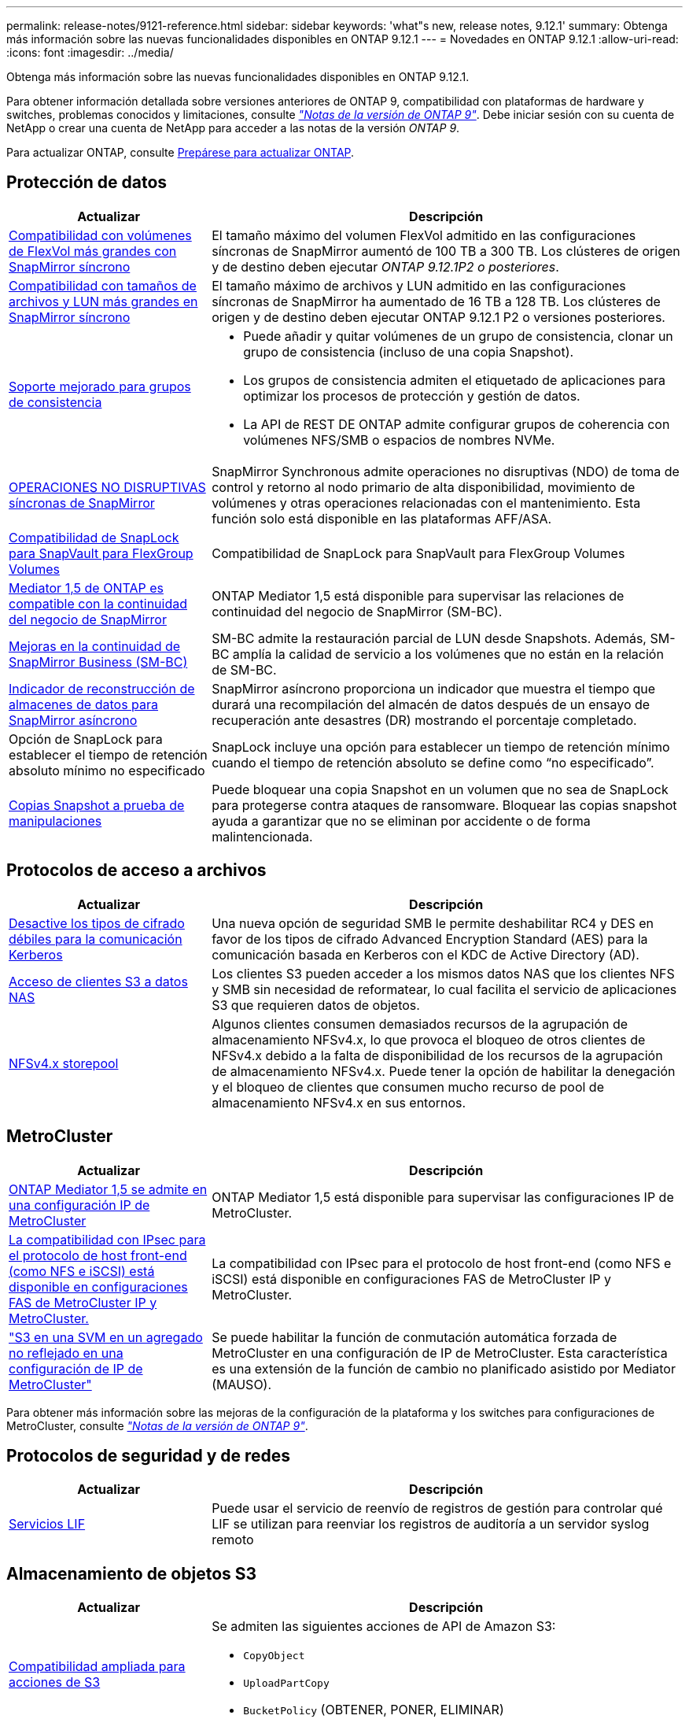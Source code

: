 ---
permalink: release-notes/9121-reference.html 
sidebar: sidebar 
keywords: 'what"s new, release notes, 9.12.1' 
summary: Obtenga más información sobre las nuevas funcionalidades disponibles en ONTAP 9.12.1 
---
= Novedades en ONTAP 9.12.1
:allow-uri-read: 
:icons: font
:imagesdir: ../media/


[role="lead"]
Obtenga más información sobre las nuevas funcionalidades disponibles en ONTAP 9.12.1.

Para obtener información detallada sobre versiones anteriores de ONTAP 9, compatibilidad con plataformas de hardware y switches, problemas conocidos y limitaciones, consulte _link:https://library.netapp.com/ecm/ecm_download_file/ECMLP2492508["Notas de la versión de ONTAP 9"^]_. Debe iniciar sesión con su cuenta de NetApp o crear una cuenta de NetApp para acceder a las notas de la versión _ONTAP 9_.

Para actualizar ONTAP, consulte xref:../upgrade/prepare.html[Prepárese para actualizar ONTAP].



== Protección de datos

[cols="30%,70%"]
|===
| Actualizar | Descripción 


| xref:../data-protection/snapmirror-synchronous-disaster-recovery-basics-concept.html[Compatibilidad con volúmenes de FlexVol más grandes con SnapMirror síncrono]  a| 
El tamaño máximo del volumen FlexVol admitido en las configuraciones síncronas de SnapMirror aumentó de 100 TB a 300 TB. Los clústeres de origen y de destino deben ejecutar _ONTAP 9.12.1P2 o posteriores_.



| xref:../data-protection/snapmirror-synchronous-disaster-recovery-basics-concept.html[Compatibilidad con tamaños de archivos y LUN más grandes en SnapMirror síncrono] | El tamaño máximo de archivos y LUN admitido en las configuraciones síncronas de SnapMirror ha aumentado de 16 TB a 128 TB. Los clústeres de origen y de destino deben ejecutar ONTAP 9.12.1 P2 o versiones posteriores. 


| xref:../consistency-groups/index.html[Soporte mejorado para grupos de consistencia]  a| 
* Puede añadir y quitar volúmenes de un grupo de consistencia, clonar un grupo de consistencia (incluso de una copia Snapshot).
* Los grupos de consistencia admiten el etiquetado de aplicaciones para optimizar los procesos de protección y gestión de datos.
* La API de REST DE ONTAP admite configurar grupos de coherencia con volúmenes NFS/SMB o espacios de nombres NVMe.




| xref:../data-protection/snapmirror-synchronous-disaster-recovery-basics-concept.html#supported-features[OPERACIONES NO DISRUPTIVAS síncronas de SnapMirror] | SnapMirror Synchronous admite operaciones no disruptivas (NDO) de toma de control y retorno al nodo primario de alta disponibilidad, movimiento de volúmenes y otras operaciones relacionadas con el mantenimiento. Esta función solo está disponible en las plataformas AFF/ASA. 


| xref:../snaplock/commit-snapshot-copies-worm-concept.html[Compatibilidad de SnapLock para SnapVault para FlexGroup Volumes] | Compatibilidad de SnapLock para SnapVault para FlexGroup Volumes 


| xref:../mediator/index.html[Mediator 1,5 de ONTAP es compatible con la continuidad del negocio de SnapMirror] | ONTAP Mediator 1,5 está disponible para supervisar las relaciones de continuidad del negocio de SnapMirror (SM-BC). 


| xref:../smbc/index.html[Mejoras en la continuidad de SnapMirror Business (SM-BC)] | SM-BC admite la restauración parcial de LUN desde Snapshots. Además, SM-BC amplía la calidad de servicio a los volúmenes que no están en la relación de SM-BC. 


| xref:../data-protection/convert-snapmirror-version-flexible-task.html[Indicador de reconstrucción de almacenes de datos para SnapMirror asíncrono] | SnapMirror asíncrono proporciona un indicador que muestra el tiempo que durará una recompilación del almacén de datos después de un ensayo de recuperación ante desastres (DR) mostrando el porcentaje completado. 


| Opción de SnapLock para establecer el tiempo de retención absoluto mínimo no especificado | SnapLock incluye una opción para establecer un tiempo de retención mínimo cuando el tiempo de retención absoluto se define como “no especificado”. 


| xref:../snaplock/snapshot-lock-concept.html[Copias Snapshot a prueba de manipulaciones] | Puede bloquear una copia Snapshot en un volumen que no sea de SnapLock para protegerse contra ataques de ransomware. Bloquear las copias snapshot ayuda a garantizar que no se eliminan por accidente o de forma malintencionada. 
|===


== Protocolos de acceso a archivos

[cols="30%,70%"]
|===
| Actualizar | Descripción 


| xref:../smb-admin/configure-kerberos-aes-encryption-concept.html[Desactive los tipos de cifrado débiles para la comunicación Kerberos] | Una nueva opción de seguridad SMB le permite deshabilitar RC4 y DES en favor de los tipos de cifrado Advanced Encryption Standard (AES) para la comunicación basada en Kerberos con el KDC de Active Directory (AD). 


| xref:../s3-multiprotocol/index.html[Acceso de clientes S3 a datos NAS] | Los clientes S3 pueden acceder a los mismos datos NAS que los clientes NFS y SMB sin necesidad de reformatear, lo cual facilita el servicio de aplicaciones S3 que requieren datos de objetos. 


| xref:../nfs-admin/manage-nfsv4-storepool-controls-task.html[NFSv4.x storepool] | Algunos clientes consumen demasiados recursos de la agrupación de almacenamiento NFSv4.x, lo que provoca el bloqueo de otros clientes de NFSv4.x debido a la falta de disponibilidad de los recursos de la agrupación de almacenamiento NFSv4.x. Puede tener la opción de habilitar la denegación y el bloqueo de clientes que consumen mucho recurso de pool de almacenamiento NFSv4.x en sus entornos. 
|===


== MetroCluster

[cols="30%,70%"]
|===
| Actualizar | Descripción 


| xref:../mediator/index.html[ONTAP Mediator 1,5 se admite en una configuración IP de MetroCluster] | ONTAP Mediator 1,5 está disponible para supervisar las configuraciones IP de MetroCluster. 


| xref:../configure_ip_security_@ipsec@_over_wire_encryption.html[La compatibilidad con IPsec para el protocolo de host front-end (como NFS e iSCSI) está disponible en configuraciones FAS de MetroCluster IP y MetroCluster.] | La compatibilidad con IPsec para el protocolo de host front-end (como NFS e iSCSI) está disponible en configuraciones FAS de MetroCluster IP y MetroCluster. 


| link:https://docs.netapp.com/us-en/ontap-metrocluster/install-ip/concept-risks-limitations-automatic-switchover.html["S3 en una SVM en un agregado no reflejado en una configuración de IP de MetroCluster"^] | Se puede habilitar la función de conmutación automática forzada de MetroCluster en una configuración de IP de MetroCluster. Esta característica es una extensión de la función de cambio no planificado asistido por Mediator (MAUSO). 
|===
Para obtener más información sobre las mejoras de la configuración de la plataforma y los switches para configuraciones de MetroCluster, consulte _link:https://library.netapp.com/ecm/ecm_download_file/ECMLP2492508["Notas de la versión de ONTAP 9"^]_.



== Protocolos de seguridad y de redes

[cols="30%,70%"]
|===
| Actualizar | Descripción 


| xref:../ontap/system-admin/forward-command-history-log-file-destination-task.html[Servicios LIF] | Puede usar el servicio de reenvío de registros de gestión para controlar qué LIF se utilizan para reenviar los registros de auditoría a un servidor syslog remoto 
|===


== Almacenamiento de objetos S3

[cols="30%,70%"]
|===
| Actualizar | Descripción 


| xref:../s3-config/ontap-s3-supported-actions-reference.html[Compatibilidad ampliada para acciones de S3]  a| 
Se admiten las siguientes acciones de API de Amazon S3:

* `CopyObject`
* `UploadPartCopy`
* `BucketPolicy` (OBTENER, PONER, ELIMINAR)


|===


== SAN

[cols="30%,70%"]
|===
| Actualizar | Descripción 


| xref:/san-admin/resize-lun-task.html[Tamaño máximo de LUN aumentado para las plataformas AFF y FAS] | A partir de ONTAP 9.12.1P2, el tamaño máximo de LUN admitido en las plataformas AFF y FAS aumentó de 16 TB a 128 TB. 


| link:https://hwu.netapp.com/["Límites de NVMe aumentados"^]  a| 
El protocolo NVMe admite lo siguiente:

* 8K subsistemas en un único equipo virtual de almacenamiento y un único clúster
* Clústeres de 12 nodos NVMe/FC admiten 256 controladoras por puerto y NVMe/TCP admite 2K controladoras por nodo.




| xref:../nvme/setting-up-secure-authentication-nvme-tcp-task.html[Compatibilidad con NVME/TCP para una autenticación segura] | La autenticación segura, unidireccional y bidireccional entre un host NVMe y una controladora es compatible con NVMe/TCP mediante el protocolo de autenticación DHHMAC-CHAP. 


| xref:../asa/support-limitations.html[Soporte de IP de MetroCluster para NVMe] | El protocolo NVMe/FC se admite en configuraciones IP MetroCluster de 4 nodos. 
|===


== Seguridad

[cols="30%,70%"]
|===
| Función | Descripción 


| xref:../anti-ransom/index.html[Mejoras de interoperabilidad de la protección autónoma contra ransomware]  a| 
La protección autónoma frente a ransomware está disponible para estas configuraciones:

* Volúmenes protegidos con SnapMirror
* SVM protegidas con SnapMirror
* SVM habilitadas para migración (movilidad de datos de SVM)




| xref:../authentication/setup-ssh-multifactor-authentication-task.html[Compatibilidad con MFA para SSH con FIDO2 y PIV (ambos usados por Yubikey)] | La autenticación multifactor (MFA) de SSH puede usar intercambio de claves público/privado asistido por hardware con nombre de usuario y contraseña. Yubikey es un dispositivo de token físico que se conecta al cliente SSH para aumentar la seguridad MFA. 


| xref:../system-admin/ontap-implements-audit-logging-concept.html[Registro a prueba de manipulaciones] | Todos los registros internos de ONTAP están a prueba de manipulaciones de forma predeterminada, lo que garantiza que las cuentas de administrador comprometidas no puedan ocultar acciones maliciosas. 


| xref:../error-messages/configure-ems-events-notifications-syslog-task.html[Transporte TLS para eventos] | Los eventos de EMS se pueden enviar a un servidor de syslog remoto mediante el protocolo TLS, lo que mejora la protección a través del cable para el registro de auditoría externa central. 
|===


== Eficiencia del almacenamiento

En octubre de 2022, NetApp implementará cambios para rechazar las transmisiones de mensajes AutoSupport que no sean enviadas por HTTPS con TLSv1,2 o SMTP seguro. Para obtener más información, consulte link:https://kb.netapp.com/Support_Bulletins/Customer_Bulletins/SU484["SU484: NetApp rechazará los mensajes AutoSupport transmitidos con seguridad de transporte insuficiente"^].

[cols="30%,70%"]
|===
| Actualizar | Descripción 


| xref:../volumes/change-efficiency-mode-task.html[Eficiencia del almacenamiento sensible a la temperatura]  a| 
La eficiencia del almacenamiento sensible a la temperatura está activada de forma predeterminada en las nuevas plataformas AFF C250, AFF C400 y AFF C800 y volúmenes. TSSE no está habilitado de forma predeterminada en los volúmenes existentes, pero se puede habilitar manualmente mediante la interfaz de línea de comandos de ONTAP.



| xref:../volumes/determine-space-usage-volume-aggregate-concept.html[Aumente el espacio utilizable del agregado] | Para All Flash FAS (AFF) y las plataformas FAS500f, la reserva WAFL para agregados superiores a 30TB TB se reduce del 10 % al 5 %, lo que aumenta el espacio útil del agregado. 


| xref:../concept_nas_file_system_analytics_overview.html[Análisis del sistema de archivos: Principales directorios por tamaño] | File System Analytics ahora identifica los directorios en un volumen que consumen más espacio. 
|===


== System Manager

A partir de ONTAP 9.12.1, System Manager se integra con BlueXP. Con BlueXP, los administradores pueden gestionar la infraestructura de multinube híbrida desde un único plano de control conservando la conocida consola de System Manager. Cuando inician sesión en System Manager, se da a los administradores la opción de acceder a la interfaz de System Manager en BlueXP o acceder a System Manager directamente. Más información acerca de xref:../ontap/sysmgr-integration-bluexp-concept.html[Integración de System Manager con BlueXP].

[cols="30%,70%"]
|===
| Actualizar | Descripción 


| xref:../snaplock/create-snaplock-volume-task.html[Compatibilidad de System Manager para SnapLock] | Las operaciones de SnapLock, incluida la inicialización de Compliance Clock, la creación de volúmenes SnapLock y el mirroring de ARCHIVOS WORM, se admiten en System Manager. 


| xref:../system-admin/configure-saml-authentication-task.html[Soporte para la autenticación multifactor con Cisco DUO cuando se inicia sesión en System Manager] | Puede configurar Cisco DUO como proveedor de identidad SAML (IdP), lo que permite a los usuarios autenticarse mediante Cisco DUO cuando inician sesión en System Manager. 


| xref:../networking/network_features_by_release.html[Mejoras en las redes de System Manager] | System Manager ofrece más control sobre la selección de puertos domésticos y de subred durante la creación de la interfaz de red. System Manager también admite la configuración de NFS sobre conexiones RDMA. 
|===
